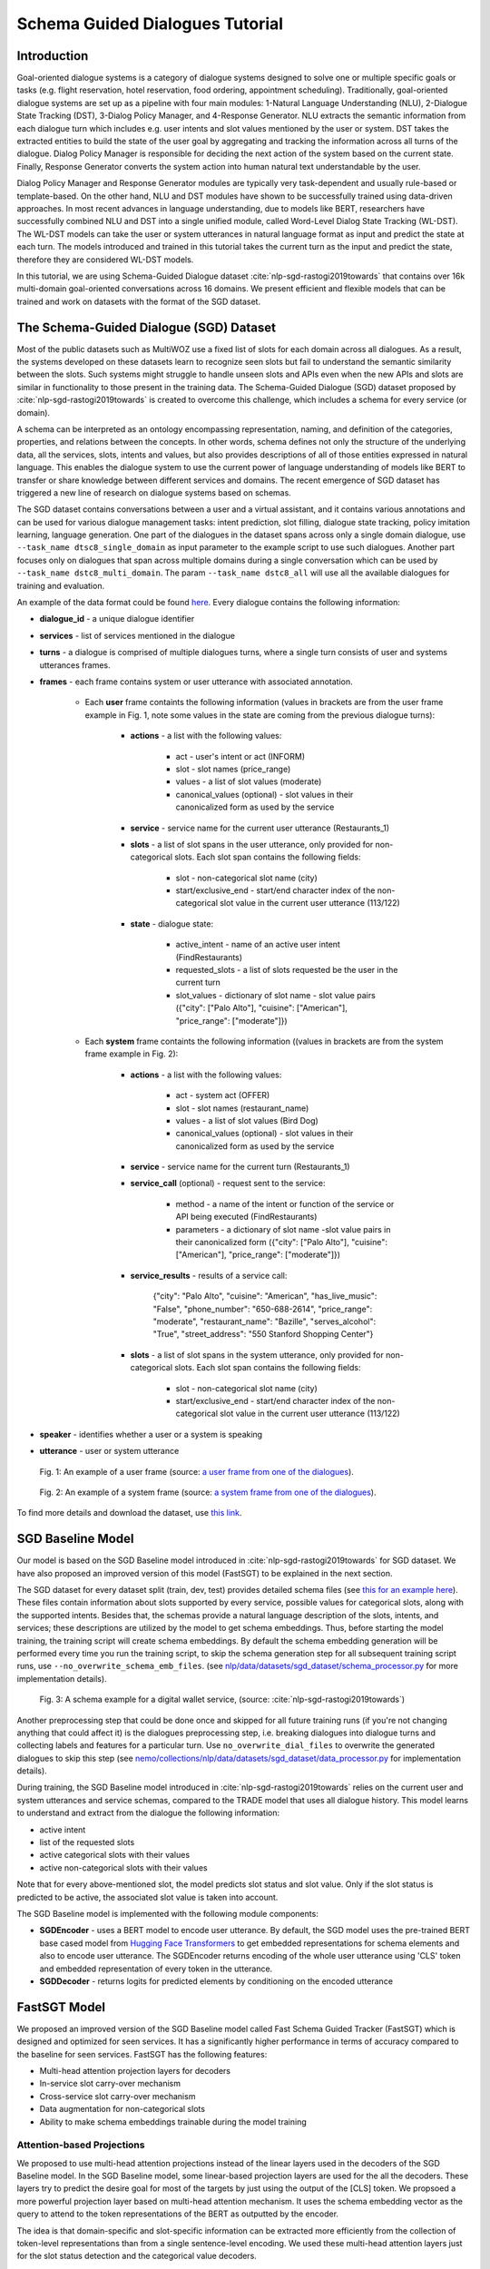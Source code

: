 .. _sgd_tutorial:

Schema Guided Dialogues Tutorial
================================

Introduction
------------

Goal-oriented dialogue systems is a category of dialogue systems designed to solve one or multiple specific goals or tasks (e.g. flight reservation, hotel reservation, food ordering, appointment scheduling). Traditionally, goal-oriented dialogue systems are set up as a pipeline with four main modules: 1-Natural Language Understanding (NLU), 2-Dialogue State Tracking (DST), 3-Dialog Policy Manager, and 4-Response Generator. NLU extracts the semantic information from each dialogue turn which includes e.g. user intents and slot values mentioned by the user or system. DST takes the extracted entities to build the state of the user goal by aggregating and tracking the information across all turns of the dialogue. Dialog Policy Manager is responsible for deciding the next action of the system based on the current state. Finally, Response Generator converts the system action into human natural text understandable by the user.

Dialog Policy Manager and Response Generator modules are typically very task-dependent and usually rule-based or template-based. On the other hand, NLU and DST modules have shown to be successfully trained using data-driven approaches. In most recent advances in language understanding, due to models like BERT, researchers have successfully combined NLU and DST into a single unified module, called Word-Level Dialog State Tracking (WL-DST). The WL-DST models can take the user or system utterances in natural language format as input and predict the state at each turn. The models introduced and trained in this tutorial takes the current turn as the input and predict the state, therefore they are considered WL-DST models.

In this tutorial, we are using Schema-Guided Dialogue dataset :cite:`nlp-sgd-rastogi2019towards` that contains over 16k multi-domain goal-oriented conversations across 16 domains. We present efficient and flexible models that can be trained and work on datasets with the format of the SGD dataset.

The Schema-Guided Dialogue (SGD) Dataset
----------------------------------------
Most of the public datasets such as MultiWOZ use a fixed list of slots for each domain across all dialogues. As a result, the systems developed on these datasets learn to recognize seen slots but fail to understand the semantic similarity between the slots. Such systems might struggle to handle unseen slots and APIs even when the new APIs and slots are similar in functionality to those present in the training data. The Schema-Guided Dialogue (SGD) dataset proposed by :cite:`nlp-sgd-rastogi2019towards` is created to overcome this challenge, which includes a schema for every service (or domain).

A schema can be interpreted as an ontology encompassing representation, naming, and definition of the categories, properties, and relations between the concepts. In other words, schema defines not only the structure of the underlying data, all the services, slots, intents and values, but also provides descriptions of all of those entities expressed in natural language. This enables the dialogue system to use the current power of language understanding of models like BERT to transfer or share knowledge between different services and domains. The recent emergence of SGD dataset has triggered a new line of research on dialogue systems based on schemas.

The SGD dataset contains conversations between a user and a virtual assistant, and it contains various annotations and can be used for various dialogue management tasks: intent prediction, slot filling, dialogue state tracking, policy imitation learning, language generation. One part of the dialogues in the dataset spans across only a single domain dialogue, use ``--task_name dtsc8_single_domain`` as input parameter to the example script to use such dialogues. Another part focuses only on dialogues that span across multiple domains during a single conversation which can be used by ``--task_name dstc8_multi_domain``. The param ``--task_name dstc8_all`` will use all the available dialogues for training and evaluation.

An example of the data format could be found `here <https://raw.githubusercontent.com/google-research-datasets/dstc8-schema-guided-dialogue/master/train/dialogues_001.json>`_.
Every dialogue contains the following information:

* **dialogue_id** - a unique dialogue identifier
* **services** - list of services mentioned in the dialogue
* **turns** - a dialogue is comprised of multiple dialogues turns, where a single turn consists of user and systems utterances frames.
* **frames** - each frame contains system or user utterance with associated annotation.

    * Each **user** frame containts the following information (values in brackets are from the user frame example in Fig. 1, note some values in the state are coming from the previous dialogue turns):

        * **actions** - a list with the following values:

            * act - user's intent or act (INFORM)
            * slot - slot names (price_range)
            * values - a list of slot values (moderate)
            * canonical_values (optional) - slot values in their canonicalized form as used by the service

        * **service** - service name for the current user utterance (Restaurants_1)
        * **slots** - a list of slot spans in the user utterance, only provided for non-categorical slots. Each slot span contains the following fields:

            * slot - non-categorical slot name (city)
            * start/exclusive_end - start/end character index of the non-categorical slot value in the current user utterance (113/122)

        * **state** - dialogue state:

            * active_intent -  name of an active user intent (FindRestaurants)
            * requested_slots - a list of slots requested be the user in the current turn
            * slot_values - dictionary of slot name - slot value pairs ({"city": ["Palo Alto"], "cuisine": ["American"], "price_range": ["moderate"]})

    * Each **system** frame containts the following information ((values in brackets are from the system frame example in Fig. 2):

        * **actions** - a list with the following values:

            * act - system act (OFFER)
            * slot - slot names (restaurant_name)
            * values - a list of slot values (Bird Dog)
            * canonical_values (optional) - slot values in their canonicalized form as used by the service

        * **service** - service name for the current turn (Restaurants_1)
        * **service_call** (optional) - request sent to the service:

            * method - a name of the intent or function of the service or API being executed (FindRestaurants)
            * parameters - a dictionary of slot name -slot value pairs in their canonicalized form ({"city": ["Palo Alto"], "cuisine": ["American"], "price_range": ["moderate"]})

        * **service_results** - results of a service call:

            {"city": "Palo Alto",
            "cuisine": "American",
            "has_live_music": "False",
            "phone_number": "650-688-2614",
            "price_range": "moderate",
            "restaurant_name": "Bazille",
            "serves_alcohol": "True",
            "street_address": "550 Stanford Shopping Center"}

        * **slots** - a list of slot spans in the system utterance, only provided for non-categorical slots. Each slot span contains the following fields:

            * slot - non-categorical slot name (city)
            * start/exclusive_end - start/end character index of the non-categorical slot value in the current user utterance (113/122)

* **speaker** - identifies whether a user or a system is speaking
* **utterance** - user or system utterance

.. figure:: dst_sgd_user_frame.png

    Fig. 1: An example of a user frame (source: `a user frame from one of the dialogues <https://raw.githubusercontent.com/google-research-datasets/dstc8-schema-guided-dialogue/master/train/dialogues_001.json>`_).



.. figure:: dst_sgd_system_frame.png

    Fig. 2: An example of a system frame (source: `a system frame from one of the dialogues <https://raw.githubusercontent.com/google-research-datasets/dstc8-schema-guided-dialogue/master/train/dialogues_001.json>`_).


To find more details and download the dataset, use `this link <https://github.com/google-research-datasets/dstc8-schema-guided-dialogue>`_.

SGD Baseline Model
------------------
Our model is based on the SGD Baseline model introduced in :cite:`nlp-sgd-rastogi2019towards` for SGD dataset. We have also proposed an improved version of this model (FastSGT) to be explained in the next section.

The SGD dataset for every dataset split (train, dev, test) provides detailed schema files (see `this for an example here <https://github.com/google-research-datasets/dstc8-schema-guided-dialogue/blob/master/train/schema.json>`_). These files contain information about slots supported by every service, possible values for categorical slots, along with the supported intents. Besides that, the schemas provide a natural language description of the slots, intents, and services; these descriptions are utilized by the model to get schema embeddings. Thus, before starting the model training, the training script will create schema embeddings. By default the schema embedding generation will be performed every time you run the training script, to skip the schema generation step for all subsequent training script runs, use ``--no_overwrite_schema_emb_files``. (see `nlp/data/datasets/sgd_dataset/schema_processor.py <https://github.com/NVIDIA/NeMo/blob/master/nemo/collections/nlp/data/datasets/sgd_dataset/schema_processor.py>`_ for more implementation details).

.. figure:: dst_sgd_schema_example.png

    Fig. 3: A schema example for a digital wallet service, (source: :cite:`nlp-sgd-rastogi2019towards`)

Another preprocessing step that could be done once and skipped for all future training runs (if you're not changing anything that could affect it) is the dialogues preprocessing step, i.e. breaking dialogues into dialogue turns and collecting labels and features for a particular turn. Use ``no_overwrite_dial_files``
to overwrite the generated dialogues to skip this step (see `nemo/collections/nlp/data/datasets/sgd_dataset/data_processor.py <https://github.com/NVIDIA/NeMo/blob/master/nemo/collections/nlp/data/datasets/sgd_dataset/data_processor.py>`_ for implementation details).

During training, the SGD Baseline model introduced in :cite:`nlp-sgd-rastogi2019towards` relies on the current user and system utterances and service schemas, compared to the TRADE model that uses all dialogue history. This model learns to understand and extract from the dialogue the following information:

- active intent
- list of the requested slots
- active categorical slots with their values
- active non-categorical slots with their values

Note that for every above-mentioned slot, the model predicts slot status and slot value. Only if the slot status is predicted to be active, the associated slot value is taken into account.

The SGD Baseline model is implemented with the following module components:

- **SGDEncoder** - uses a BERT model to encode user utterance. By default, the SGD model uses the pre-trained BERT base cased model from `Hugging Face Transformers <https://huggingface.co/transformers/>`_ to get embedded representations for schema elements and also to encode user utterance. The SGDEncoder returns encoding of the whole user utterance using 'CLS' token and embedded representation of every token in the utterance.
- **SGDDecoder** - returns logits for predicted elements by conditioning on the encoded utterance


FastSGT Model
-------------
We proposed an improved version of the SGD Baseline model called Fast Schema Guided Tracker (FastSGT) which is designed and optimized for seen services.
It has a significantly higher performance in terms of accuracy compared to the baseline for seen services. FastSGT has the following features:

- Multi-head attention projection layers for decoders
- In-service slot carry-over mechanism
- Cross-service slot carry-over mechanism
- Data augmentation for non-categorical slots
- Ability to make schema embeddings trainable during the model training

Attention-based Projections
^^^^^^^^^^^^^^^^^^^^^^^^^^^
We proposed to use multi-head attention projections instead of the linear layers used in the decoders of the SGD Baseline model. In the SGD Baseline model, some linear-based projection layers are used for the all the decoders. These layers try to predict the desire goal for most of the targets by just using the output of the [CLS] token. We propsoed a more powerful projection layer based on multi-head attention mechanism. It uses the schema embedding vector as the query to attend to the token representations of the BERT as outputted by the encoder.

The idea is that domain-specific and slot-specific information can be extracted more efficiently from the collection of token-level representations than from a single sentence-level encoding. We used these multi-head attention layers just for the slot status detection and the categorical value decoders.

The attention mechanism can be enabled by passing "--tracker_model=nemotracker" params to the example script.

Slot Carry-over Mechanisms
^^^^^^^^^^^^^^^^^^^^^^^^^^
The slot carry-over procedures enable the model to retrieve a value for a slot from the preceding system utterance or even previous turns in the dialogue :cite:`nlp-sgd-limiao2019dstc8` and :cite:`nlp-sgd-ruan2020fine`. There are many cases where the user is accepting some values offered by the system and the value is not mentioned explicitly in the user utterance.In our system, we have implemented two different carry-over procedures. The value may be offered in the last system utterance, or even in the previous turns. The procedure to retrieve values in these cases is called in-service carry-over. There are also cases where a switch is happening between two services in multi-domain dialogues. A dialogue may contain more than one service and the user may switch between these services. When a switch happens, we may need to carry some values from a slot in the previous service to another slot in the current service. The carry-over procedure to carry values between two services is called cross-service carry-over.

To support carry-over procedures, we added an status of "carryover" to all the slots which is active when the value of the slot in updated in a turn but it is not explicitly mentioned in the current user utterance. The value for such slots may come from the previous system utterances and offers. We also added an extra value ("#CARRYOVER#") to all the categorical slots. When a categorical slot has the status of "carryover", the value of "#CARRYOVER#" should be predicted for that slot. We have explained our proposed carry-over mechanisms in the following.

    * **In-service carry-over**: We trigger this procedure in three cases: 1-status of a slot is predicted as "carry\_over", 2-the spanning region found for the non-categorical slots is not in the span of the user utterance, 3-"#CARRYOVER#" value is predicted for a categorical slot with "active" or "carry\_over" statuses. The in-service carry-over procedure tries to retrieve a value for a slot from the previous system utterances in the dialogue. We first search the system actions starting from the most recent system utterance and then move backwards for a value mentioned for that slot. The most recent value would be considered for the slot if multiple values are found. If no value could be found, that slot would not get updated in the current state.
    * **Cross-service carry-over mechanism**: Carrying values from previous services to the current one when a switch happens in a turn is done by cross-service carry-over procedure. The previous service and slots are called sources, and the new service and slots are called the targets. To perform the carry-over, we need to build a list of candidates for each slot which contains the slots where a carry-over can happen from them. We create this carry-over candidate list from the training data. We process the whole dialogues in the training data, and count the number of times a value from a source slot and service carry-overs to a target service and slot when a switch happens. We look for the values updated in each turn and check if that value is proposed by the system in the preceding turns. These counts are normalized to the number of switches between every two services in the whole training dialogues. This carry-over relation between two slots is considered symmetric and statistics from both sides are aggregated. This candidate list for each slot contains a list of slot candidates from other services that are looked up to find a carry-over value. We normalize the number of carry-overs by the number of switches to have a better estimate of the likelihood of carry-overs. In our experiments, the ones with likelihoods less than 0.1 are ignored.

When the carry-over procedures are triggered in a turn, we search for the candidates of each slot to find if any value is mentioned for the slots. If multiple values for a slot are found, the most recent one is used. The need and effectiveness of the carry-over mechanisms are shown by some researches :cite:`nlp-sgd-limiao2019dstc8` and :cite:`nlp-sgd-ruan2020fine`. The carry-over mechanism improves the accuracy of the state tracker for SGD dataset significantly.


It should be noted that the cross-service carry-over feature does not work for multi-domain dialogues which contain unseen services as
the candidate list is extracted from the training dialogues which does not contain unseen services.
To make it work for unseen services, such transfers can get learned by a model based on the descriptions of the slots :cite:`nlp-sgd-limiao2019dstc8`.

The slot carry-over mechanisms can be enabled by passing "--tracker_model=nemotracker" params to the example script.

Data Augmentation
^^^^^^^^^^^^^^^^^
We provide scripts for data augmentation which can be used to mitigate the problem of low-resource annotated training data. The data augmentation is done offline with `examples/nlp/dialogue_state_tracking/data /sgd/dialogue_augmentation.py <https://github.com/NVIDIA/NeMo/blob/master/examples/nlp/dialogue_state_tracking/data/sgd/dialogue_augmentation.py>`_. We used 10x as augmentation factor. It supports modifications on dialogue utterance segments, that are either non-categorical slot values or regular words. When a segment is modified, all future references of the old word in the dialogue are also
altered along with all affected dialogue meta information, e.g. dialogue states, to preserve dialogue integrity. This is done by first building a tree structure over the dialogue which stores all relevant meta information.
Augmentation for categorical slots was not possible in the SGD dataset since the dataset does not provide the unique position of the categorical slot value in the dialogue utterance. 
Also, we did not try the augmentation on multi-domain dialogues as switching between services makes it more challenging to maintain the consistency of the dialogue. 

Currently, we provide one function each for changing either a non-categorical slot value or a regular word:
``get_new_noncat_value()`` is used to replace a non-categorical value by a different value from the same service slot.
``num2str()`` is used to replace a regular word that is a number with its string representation, e.g. '11' becomes 'eleven'.
The script allows the user to easily extend the set of functions by custom ones, e.g. deleting words could be realized by a function that
replaces a regular word by the empty string ''.
The input arguments include configuration settings that determine how many augmentation sweeps are done on the dataset and the probability of modifying a word.
For our experiments we used 9 augmentation sweeps (and concatenated it with the original dataset) at 100% modification rate, resulting in a dataset 10x as large:

.. code-block:: bash

    cd examples/nlp/dialogue_state_tracking/data/sgd
    python dialogue_augmentation.py \
        --input_dir <sgd/train> \
        --repeat 9 \
        --replace_turn_prob 1.0 \
        --replace_word_prob 1.0 \
        --concat_orig_dialogue


Training
--------
In order to train the SGD Baseline model on a single domain task and evaluate on its dev and test data, you may run:

.. code-block:: bash

    cd examples/nlp/dialogue_state_tracking
    python dialogue_state_tracking_sgd.py \
        --task_name dstc8_single_domain \
        --data_dir PATH_TO/dstc8-schema-guided-dialogue \
        --schema_embedding_dir PATH_TO/dstc8-schema-guided-dialogue/embeddings/ \
        --dialogues_example_dir PATH_TO/dstc8-schema-guided-dialogue/dialogue_example_dir \
        --eval_dataset dev_test
        --tracker_model=baseline

To train the FastSGT model on a single domain task and evaluate on its dev and test data, you may run:

.. code-block:: bash

    cd examples/nlp/dialogue_state_tracking
    python dialogue_state_tracking_sgd.py \
        --task_name dstc8_single_domain \
        --data_dir PATH_TO/dstc8-schema-guided-dialogue \
        --schema_embedding_dir PATH_TO/dstc8-schema-guided-dialogue/embeddings/ \
        --dialogues_example_dir PATH_TO/dstc8-schema-guided-dialogue/dialogue_example_dir \
        --eval_dataset dev_test
        --tracker_model=nemotracker

Metrics
-------
Metrics used for automatic evaluation of the model :cite:`nlp-sgd-rastogi2020schema`:

- **Active Intent Accuracy** - the fraction of user turns for which the active intent has been correctly predicted.
- **Requested Slot F1** - the macro-averaged F1 score for requested slots over all eligible turns. Turns with no requested slots in ground truth and predictions are skipped.
- **Average Goal Accuracy** For each turn, we predict a single value for each slot present in the dialogue state. This is the average accuracy of predicting the value of a slot correctly.
- **Joint Goal Accuracy** - the average accuracy of predicting all slot assignments for a given service in a turn correctly.

The evaluation results are shown for seen services (all services seen during model training), Unseen Services (services not seen during training), and All Services (the combination of Seen and Unseen Services).
Note, during the evaluation, the model first generates predictions and writes them to a file in the same format as the original dialogue files, and then uses these files to compare the predicted dialogue state to the ground truth.

There were some issues in the original evaluation process of the SGD Baseline which we fixed. First, some services were considered seen services during evaluation for single domain dialogues while they do not actually exist in the training data. In the original version of the single domain task, the evaluation falsely classified two services ``Travel_1`` and ``Weather_1`` as seen services although they are never seen in the training data. By fixing this, the Joint Goal Accuracy on seen services increased.

The other issue was that the turns which come after an unseen service in multi-domain dialogues could be counted as seen by the original evaluation, which means errors from unseen services may propagate through the dialogue and affect some of the metrics for seen services. We fixed it by just considering only turns as by seen services if there are no turns before them in the dialogue by unseen services. These fixes helped to improve the results. To have a fair comparison we also reported the performance of the baseline model and ours with and without these fixes in the results tables.


Experimental Results
--------------------
In the following tables 1 and 2 the performance results of the SGD Baseline and FastSGD on seen services are reported. The results on the unseen results are not reported as the focus of FastSGD is to improve seen services. We specified the experiments where the evaluation issue with the original TensorFlow implementation of SGD is fixed. We did all our experiments on systems with 8 V100 GPUs using mixed precision training ("--amp_opt_level=O1") to make the training process faster. All of the models are trained for 160 epochs to have less variance in the results while most of them already converge in less than 60 epochs. The variation of the main metric which is joint goal accuracy can be significant if not trained more epochs. The reason is that even small errors in predicting some values for some turns may propagate through the whole dialogue and increase the error in joint goal accuracy significantly. We repeated each experiment three times and report the average in all tables.

We used 16 heads for each of the attention-based projection layers, similar to the BERT-based encoders. We have optimized the model using Adam optimizer with default parameter settings. Batch size was set to 128 per GPU, maximum learning rate to 4e-4 and weight decay to 0.01. Linear decay annealing was used with warm-up of 0.02% of the total steps. Dropout was set to 0.2 to have higher regularization considering we used higher learning rate compared to the recommended learning rate for fine-tuning BERT with smaller batch sizes.


| **Table 1: The performance results of the models on seen services of the single-domain dialogues**
| **(--task_name=dstc8_single_domains)**

+--------------------------------------------------------------------+----------------+----------------+------------+-------------+
|                                                                    |                          Dev/Test                          |
+                                                                    +----------------+---------------+-------------+-------------+
| Model                                                              | Active Int Acc | Req Slot F1   | Aver GA     | Joint GA    |
+====================================================================+================+===============+=============+=============+
| SGD Baseline (original implementation w/o eval fixes)              |   99.06/78.73  |  98.67/96.84  | 88.08/92.00 | 68.58/74.49 |
+--------------------------------------------------------------------+----------------+---------------+-------------+-------------+
| SGD Baseline (NeMo's implementation w/o eval fixes)                |   99.03/78.22  |  98.74/96.83  | 88.12/92.17 | 68.61/73.94 |
+--------------------------------------------------------------------+----------------+---------------+-------------+-------------+
| FastSGT (w/o eval fixes)                                           |   98.94/77.53  |  98.80/96.89  | 92.98/94.12 | 83.13/80.25 |
+--------------------------------------------------------------------+----------------+---------------+-------------+-------------+
| FastSGT (with eval fixes)                                          |   98.86/73.98  |  99.64/99.24  | 96.54/95.31 | 88.03/81.56 |
+--------------------------------------------------------------------+----------------+---------------+-------------+-------------+
| FastSGD + Augmentation (with eval fixes)                           |   98.74/73.97  |  99.59/99.31  | 96.70/96.31 | 88.66/83.12 |
+--------------------------------------------------------------------+----------------+---------------+-------------+-------------+


| **Table 2: The performance results of the models on seen services of all the dialogues**
| **(--task_name=dstc8_all)**

+--------------------------------------------------------------------+----------------+----------------+------------+-------------+
|                                                                    |                          Dev/Test                          |
+                                                                    +----------------+---------------+-------------+-------------+
| Model                                                              | Active Int Acc | Req Slot F1   | Aver GA     | Joint GA    |
+====================================================================+================+===============+=============+=============+
| SGD Baseline (original implementation w/o eval fixes)              |     -/95.06    |    -/99.55    |   -/67.78   |    -/41.25  |
+--------------------------------------------------------------------+----------------+---------------+-------------+-------------+
| SGD Baseline (NeMo's implementation w/o eval fixes)                |   96.44/94.50  |  99.47/99.29  | 79.86/67.77 | 54.68/41.63 |
+--------------------------------------------------------------------+----------------+---------------+-------------+-------------+
| FastSGT (w/o eval fixes)                                           |   96.61/94.18  |  99.66/99.55  | 88.78/76.52 | 71.34/55.23 |
+--------------------------------------------------------------------+----------------+---------------+-------------+-------------+
| FastSGT (with eval fixes)                                          |   96.26/91.44  |  99.65/99.64  | 92.33/92.12 | 79.65/78.55 |
+--------------------------------------------------------------------+----------------+---------------+-------------+-------------+


.. note::
    This tutorial is based on the code from `examples/nlp/dialogue_state_tracking/dialogue_state_tracking_sgd.py  <https://github.com/NVIDIA/NeMo/blob/master/examples/nlp/dialogue_state_tracking/dialogue_state_tracking_sgd.py>`_


References
----------

.. bibliography:: nlp_all_refs.bib
    :style: plain
    :labelprefix: NLP-SGD
    :keyprefix: nlp-sgd-
